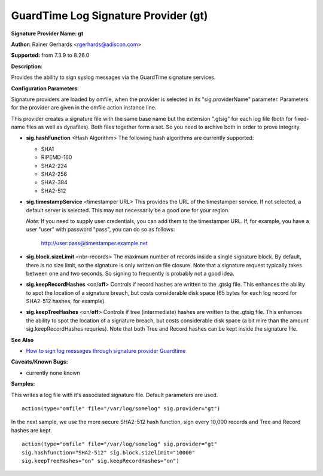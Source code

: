 GuardTime Log Signature Provider (gt)
=====================================

**Signature Provider Name: gt**

**Author:** Rainer Gerhards <rgerhards@adiscon.com>

**Supported:** from 7.3.9 to 8.26.0

**Description**:

Provides the ability to sign syslog messages via the GuardTime signature
services.

**Configuration Parameters**:

Signature providers are loaded by omfile, when the provider is selected
in its "sig.providerName" parameter. Parameters for the provider are
given in the omfile action instance line.

This provider creates a signature file with the same base name but the
extension ".gtsig" for each log file (both for fixed-name files as well
as dynafiles). Both files together form a set. So you need to archive
both in order to prove integrity.

-  **sig.hashFunction** <Hash Algorithm>
   The following hash algorithms are currently supported:

   -  SHA1
   -  RIPEMD-160
   -  SHA2-224
   -  SHA2-256
   -  SHA2-384
   -  SHA2-512

-  **sig.timestampService** <timestamper URL>
   This provides the URL of the timestamper service. If not selected, a
   default server is selected. This may not necessarily be a good one
   for your region.

   *Note:* If you need to supply user credentials, you can add them to
   the timestamper URL. If, for example, you have a user "user" with
   password "pass", you can do so as follows:

       http://user:pass@timestamper.example.net

-  **sig.block.sizeLimit** <nbr-records>
   The maximum number of records inside a single signature block. By
   default, there is no size limit, so the signature is only written on
   file closure. Note that a signature request typically takes between
   one and two seconds. So signing to frequently is probably not a good
   idea.

-  **sig.keepRecordHashes** <on/**off**>
   Controls if record hashes are written to the .gtsig file. This
   enhances the ability to spot the location of a signature breach, but
   costs considerable disk space (65 bytes for each log record for
   SHA2-512 hashes, for example).

-  **sig.keepTreeHashes** <on/**off**>
   Controls if tree (intermediate) hashes are written to the .gtsig
   file. This enhances the ability to spot the location of a signature
   breach, but costs considerable disk space (a bit mire than the amount
   sig.keepRecordHashes requries). Note that both Tree and Record hashes
   can be kept inside the signature file.

**See Also**

-  `How to sign log messages through signature provider
   Guardtime <http://www.rsyslog.com/how-to-sign-log-messages-through-signature-provider-guardtime/>`_

**Caveats/Known Bugs:**

-  currently none known

**Samples:**

This writes a log file with it's associated signature file. Default
parameters are used.

::

    action(type="omfile" file="/var/log/somelog" sig.provider="gt")

In the next sample, we use the more secure SHA2-512 hash function, sign
every 10,000 records and Tree and Record hashes are kept.

::

    action(type="omfile" file="/var/log/somelog" sig.provider="gt"
    sig.hashfunction="SHA2-512" sig.block.sizelimit="10000"
    sig.keepTreeHashes="on" sig.keepRecordHashes="on")
